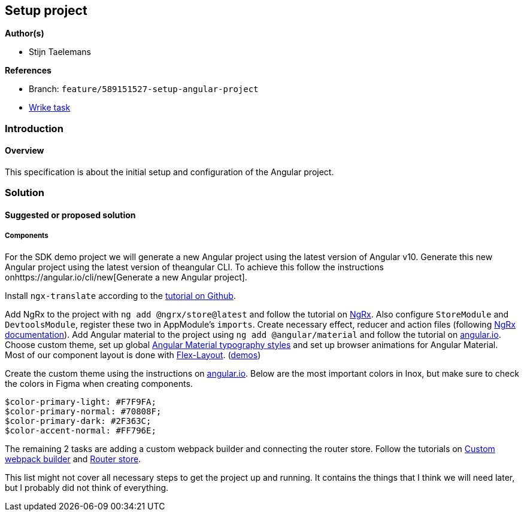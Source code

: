== Setup project

*Author(s)*

* Stijn Taelemans

*References*

* Branch: `feature/589151527-setup-angular-project`
* https://www.wrike.com/open.htm?id=637326648[Wrike task]

=== Introduction

==== Overview

This specification is about the initial setup and configuration of the Angular project.

=== Solution

==== Suggested or proposed solution

===== Components

For the SDK demo project we will generate a new Angular project using the latest version of Angular v10. Generate this new Angular project using the latest version of theangular CLI. To achieve this follow the instructions onhttps://angular.io/cli/new[Generate a new Angular project].

Install `ngx-translate` according to the https://github.com/ngx-translate/core[tutorial on Github].

Add NgRx to the project with `ng add @ngrx/store@latest` and follow the tutorial on https://ngrx.io/guide/store/install[NgRx]. Also configure `StoreModule` and `DevtoolsModule`, register these two in AppModule's `imports`. Create necessary effect, reducer and action files (following https://ngrx.io/docs[NgRx documentation]). Add Angular material to the project using `ng add @angular/material` and follow the tutorial on https://material.angular.io/guide/getting-started[angular.io]. Choose custom theme, set up global https://material.angular.io/guide/typography[Angular Material typography styles] and set up browser animations for Angular Material. Most of our component layout is done with https://www.npmjs.com/package/@angular/flex-layout[Flex-Layout]. (https://tburleson-layouts-demos.firebaseapp.com/#/docs[demos])

Create the custom theme using the instructions on https://material.angular.io/guide/theming[angular.io]. Below are the most important colors in Inox, but make sure to check the colors in Figma when creating components. 

[source,text]
----
$color-primary-light: #F7F9FA;
$color-primary-normal: #70808F;
$color-primary-dark: #2F363C;
$color-accent-normal: #FF796E;
----

The remaining 2 tasks are adding a custom webpack builder and connecting the
router store.
Follow the tutorials on https://www.npmjs.com/package/@angular-builders/custom-webpack[Custom webpack builder] and https://ngrx.io/guide/router-store/install[Router store].

This list might not cover all necessary steps to get the project up and running. It contains the things that I think we will need later, but I probably did not think of everything.
